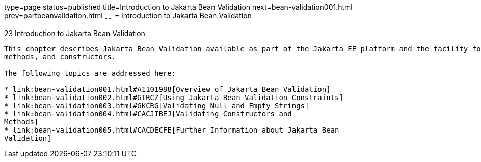 type=page
status=published
title=Introduction to Jakarta Bean Validation
next=bean-validation001.html
prev=partbeanvalidation.html
~~~~~~
= Introduction to Jakarta Bean Validation


[[CHDGJIIA]][[introduction-to-bean-validation]]

23 Introduction to Jakarta Bean Validation
----------------------------------


This chapter describes Jakarta Bean Validation available as part of the Jakarta EE platform and the facility for validating objects, object members,
methods, and constructors.

The following topics are addressed here:

* link:bean-validation001.html#A1101988[Overview of Jakarta Bean Validation]
* link:bean-validation002.html#GIRCZ[Using Jakarta Bean Validation Constraints]
* link:bean-validation003.html#GKCRG[Validating Null and Empty Strings]
* link:bean-validation004.html#CACJIBEJ[Validating Constructors and
Methods]
* link:bean-validation005.html#CACDECFE[Further Information about Jakarta Bean
Validation]
